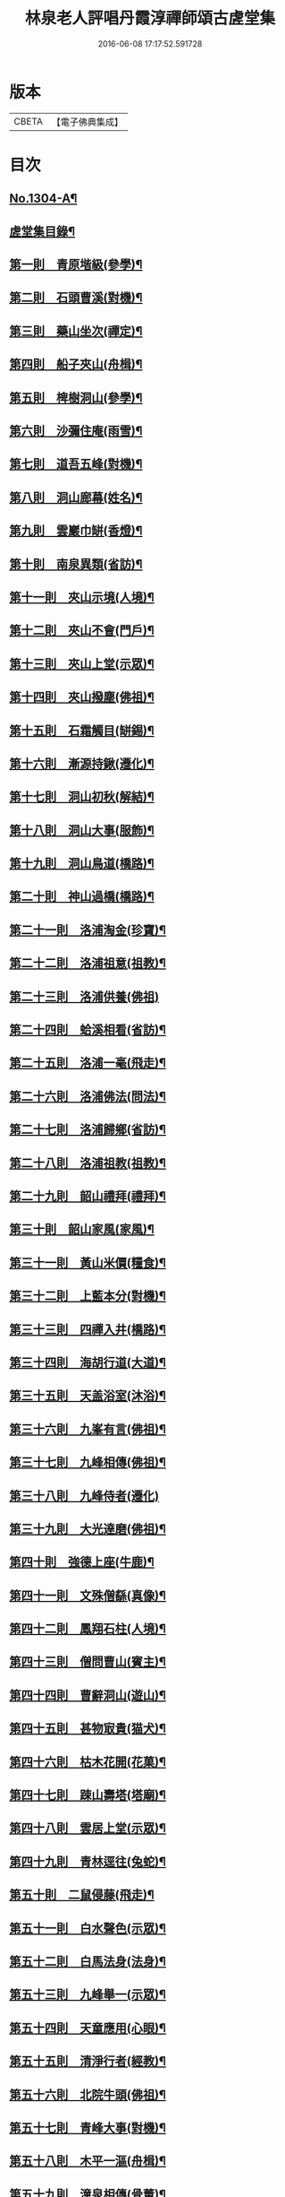 #+TITLE: 林泉老人評唱丹霞淳禪師頌古虗堂集 
#+DATE: 2016-06-08 17:17:52.591728

* 版本
 |     CBETA|【電子佛典集成】|

* 目次
** [[file:KR6q0252_001.txt::001-0322c1][No.1304-A¶]]
** [[file:KR6q0252_001.txt::001-0322c10][虗堂集目錄¶]]
** [[file:KR6q0252_001.txt::001-0323c12][第一則　青原堦級(參學)¶]]
** [[file:KR6q0252_001.txt::001-0324b13][第二則　石頭曹溪(對機)¶]]
** [[file:KR6q0252_001.txt::001-0325a3][第三則　藥山坐次(禪定)¶]]
** [[file:KR6q0252_001.txt::001-0325c17][第四則　船子夾山(舟楫)¶]]
** [[file:KR6q0252_001.txt::001-0326b6][第五則　椑樹洞山(參學)¶]]
** [[file:KR6q0252_001.txt::001-0326c12][第六則　沙彌住庵(雨雪)¶]]
** [[file:KR6q0252_001.txt::001-0327b6][第七則　道吾五峰(對機)¶]]
** [[file:KR6q0252_001.txt::001-0327c17][第八則　洞山廊幕(姓名)¶]]
** [[file:KR6q0252_001.txt::001-0328b15][第九則　雲巖巾缾(香燈)¶]]
** [[file:KR6q0252_001.txt::001-0329a9][第十則　南泉異類(省訪)¶]]
** [[file:KR6q0252_001.txt::001-0329c2][第十一則　夾山示境(人境)¶]]
** [[file:KR6q0252_001.txt::001-0330a19][第十二則　夾山不會(門戶)¶]]
** [[file:KR6q0252_001.txt::001-0330c13][第十三則　夾山上堂(示眾)¶]]
** [[file:KR6q0252_001.txt::001-0331b7][第十四則　夾山撥塵(佛祖)¶]]
** [[file:KR6q0252_001.txt::001-0332a5][第十五則　石霜觸目(缾錫)¶]]
** [[file:KR6q0252_001.txt::001-0332b22][第十六則　漸源持鍬(遷化)¶]]
** [[file:KR6q0252_001.txt::001-0333a22][第十七則　洞山初秋(解結)¶]]
** [[file:KR6q0252_001.txt::001-0333c18][第十八則　洞山大事(服飾)¶]]
** [[file:KR6q0252_002.txt::002-0334b5][第十九則　洞山鳥道(橋路)¶]]
** [[file:KR6q0252_002.txt::002-0335a3][第二十則　神山過橋(橋路)¶]]
** [[file:KR6q0252_002.txt::002-0335b9][第二十一則　洛浦淘金(珍寶)¶]]
** [[file:KR6q0252_002.txt::002-0335c16][第二十二則　洛浦祖意(祖教)¶]]
** [[file:KR6q0252_002.txt::002-0336a24][第二十三則　洛浦供養(佛祖)]]
** [[file:KR6q0252_002.txt::002-0337a5][第二十四則　蛤溪相看(省訪)¶]]
** [[file:KR6q0252_002.txt::002-0337b11][第二十五則　洛浦一毫(飛走)¶]]
** [[file:KR6q0252_002.txt::002-0337c15][第二十六則　洛浦佛法(問法)¶]]
** [[file:KR6q0252_002.txt::002-0338b12][第二十七則　洛浦歸鄉(省訪)¶]]
** [[file:KR6q0252_002.txt::002-0339a3][第二十八則　洛浦祖教(祖教)¶]]
** [[file:KR6q0252_002.txt::002-0339b14][第二十九則　韶山禮拜(禮拜)¶]]
** [[file:KR6q0252_002.txt::002-0339c17][第三十則　韶山家風(家風)¶]]
** [[file:KR6q0252_002.txt::002-0340a19][第三十一則　黃山米價(糧食)¶]]
** [[file:KR6q0252_002.txt::002-0340c8][第三十二則　上藍本分(對機)¶]]
** [[file:KR6q0252_002.txt::002-0341a14][第三十三則　四禪入井(橋路)¶]]
** [[file:KR6q0252_003.txt::003-0341c4][第三十四則　海胡行道(大道)¶]]
** [[file:KR6q0252_003.txt::003-0342a13][第三十五則　天盖浴室(沐浴)¶]]
** [[file:KR6q0252_003.txt::003-0342b23][第三十六則　九峯有言(佛祖)¶]]
** [[file:KR6q0252_003.txt::003-0343a8][第三十七則　九峰相傳(佛祖)¶]]
** [[file:KR6q0252_003.txt::003-0343b24][第三十八則　九峰侍者(遷化)]]
** [[file:KR6q0252_003.txt::003-0344a24][第三十九則　大光達磨(佛祖)¶]]
** [[file:KR6q0252_003.txt::003-0344c9][第四十則　強德上座(牛鹿)¶]]
** [[file:KR6q0252_003.txt::003-0345a22][第四十一則　文殊僧繇(真像)¶]]
** [[file:KR6q0252_003.txt::003-0345c12][第四十二則　鳳翔石柱(人境)¶]]
** [[file:KR6q0252_003.txt::003-0346b11][第四十三則　僧問曹山(賓主)¶]]
** [[file:KR6q0252_003.txt::003-0347a18][第四十四則　曹辭洞山(遊山)¶]]
** [[file:KR6q0252_003.txt::003-0347c3][第四十五則　甚物㝡貴(猫犬)¶]]
** [[file:KR6q0252_003.txt::003-0348a9][第四十六則　枯木花開(花菓)¶]]
** [[file:KR6q0252_003.txt::003-0348b12][第四十七則　踈山壽塔(塔廟)¶]]
** [[file:KR6q0252_003.txt::003-0349a11][第四十八則　雲居上堂(示眾)¶]]
** [[file:KR6q0252_003.txt::003-0349c7][第四十九則　青林逕往(兔蛇)¶]]
** [[file:KR6q0252_004.txt::004-0350b5][第五十則　二鼠侵藤(飛走)¶]]
** [[file:KR6q0252_004.txt::004-0351a5][第五十一則　白水聲色(示眾)¶]]
** [[file:KR6q0252_004.txt::004-0351b21][第五十二則　白馬法身(法身)¶]]
** [[file:KR6q0252_004.txt::004-0352a4][第五十三則　九峰舉一(示眾)¶]]
** [[file:KR6q0252_004.txt::004-0352b16][第五十四則　天童應用(心眼)¶]]
** [[file:KR6q0252_004.txt::004-0353a2][第五十五則　清淨行者(經教)¶]]
** [[file:KR6q0252_004.txt::004-0353b15][第五十六則　北院牛頭(佛祖)¶]]
** [[file:KR6q0252_004.txt::004-0354a11][第五十七則　青峰大事(對機)¶]]
** [[file:KR6q0252_004.txt::004-0354b24][第五十八則　木平一漚(舟楫)¶]]
** [[file:KR6q0252_004.txt::004-0355a7][第五十九則　潼泉相傳(骨董)¶]]
** [[file:KR6q0252_004.txt::004-0355b13][第六十則　問百巖禪(禪定)¶]]
** [[file:KR6q0252_004.txt::004-0356a12][第六十一則　問百嵓道(大道)¶]]
** [[file:KR6q0252_004.txt::004-0356b14][第六十二則　問百巖教(經教)¶]]
** [[file:KR6q0252_004.txt::004-0356c23][第六十三則　泐潭碓搗(器用)¶]]
** [[file:KR6q0252_004.txt::004-0357b5][第六十四則　同安人師(佛祖)¶]]
** [[file:KR6q0252_004.txt::004-0357c8][第六十五則　谷山祖意(祖教)¶]]
** [[file:KR6q0252_004.txt::004-0358a14][第六十六則　白雲深處(對機)¶]]
** [[file:KR6q0252_004.txt::004-0358b20][第六十七則　大嶺清淨(珍寶)¶]]
** [[file:KR6q0252_004.txt::004-0358c24][第六十八則　同安家風(家風)¶]]
** [[file:KR6q0252_005.txt::005-0359b10][第六十九則　依經解義(經教)¶]]
** [[file:KR6q0252_005.txt::005-0359c24][第七十則　問諸佛師(佛祖)¶]]
** [[file:KR6q0252_005.txt::005-0360b6][第七十一則　孤峰獨宿(殿堂)¶]]
** [[file:KR6q0252_005.txt::005-0360c21][第七十二則　問本來心(心眼)¶]]
** [[file:KR6q0252_005.txt::005-0361a24][第七十三則　本來父母(省訪)¶]]
** [[file:KR6q0252_005.txt::005-0361c4][第七十四則　西來的意(祖教)¶]]
** [[file:KR6q0252_005.txt::005-0362a5][第七十五則　阿育家風(家風)¶]]
** [[file:KR6q0252_005.txt::005-0362b20][第七十六則　四海晏清(對機)¶]]
** [[file:KR6q0252_005.txt::005-0362c21][第七十七則　非思量處(對機)¶]]
** [[file:KR6q0252_005.txt::005-0363a24][第七十八則　白眉㬠熱(歲時)¶]]
** [[file:KR6q0252_005.txt::005-0363c11][第七十九則　透法身句(法身)¶]]
** [[file:KR6q0252_005.txt::005-0364a20][第八十則　石門家風(家風)¶]]
** [[file:KR6q0252_006.txt::006-0364c12][第八十一則　淨眾蓮花(花菓)¶]]
** [[file:KR6q0252_006.txt::006-0365a22][第八十二則　同安二機(對機)¶]]
** [[file:KR6q0252_006.txt::006-0365c7][第八十三則　廣德言語(對機)¶]]
** [[file:KR6q0252_006.txt::006-0366b8][第八十四則　廣德久負(鏡扇)¶]]
** [[file:KR6q0252_006.txt::006-0366c11][第八十五則　廣德波浪(舟楫)¶]]
** [[file:KR6q0252_006.txt::006-0367a16][第八十六則　雲光作牛(牛鹿)¶]]
** [[file:KR6q0252_006.txt::006-0367c5][第八十七則　太原數家(齋粥)¶]]
** [[file:KR6q0252_006.txt::006-0368a19][第八十八則　梁山日用(對機)¶]]
** [[file:KR6q0252_006.txt::006-0368c3][第八十九則　梁山祖意(祖教)¶]]
** [[file:KR6q0252_006.txt::006-0369a15][第九十則　梁山空劫(法器)¶]]
** [[file:KR6q0252_006.txt::006-0369b20][第九十一則　大陽上堂(示眾)¶]]
** [[file:KR6q0252_006.txt::006-0370a11][第九十二則　大陽家風(家風)¶]]
** [[file:KR6q0252_006.txt::006-0370b22][第九十三則　投子宗風(法屬)¶]]
** [[file:KR6q0252_006.txt::006-0371a17][第九十四則　投子示眾(飛走)¶]]
** [[file:KR6q0252_006.txt::006-0371c2][第九十五則　投子拈香(帝王)¶]]
** [[file:KR6q0252_006.txt::006-0372a8][第九十六則　天寧誰家(法屬)¶]]
** [[file:KR6q0252_006.txt::006-0372c14][第九十七則　天寧夜半(對機)¶]]
** [[file:KR6q0252_006.txt::006-0373a19][第九十八則　天寧上堂(法身)¶]]
** [[file:KR6q0252_006.txt::006-0373c24][第九十九則　保壽上堂(杖笠)]]
** [[file:KR6q0252_006.txt::006-0374b17][第百則　三界唯心(示眾)¶]]

* 卷
[[file:KR6q0252_001.txt][林泉老人評唱丹霞淳禪師頌古虗堂集 1]]
[[file:KR6q0252_002.txt][林泉老人評唱丹霞淳禪師頌古虗堂集 2]]
[[file:KR6q0252_003.txt][林泉老人評唱丹霞淳禪師頌古虗堂集 3]]
[[file:KR6q0252_004.txt][林泉老人評唱丹霞淳禪師頌古虗堂集 4]]
[[file:KR6q0252_005.txt][林泉老人評唱丹霞淳禪師頌古虗堂集 5]]
[[file:KR6q0252_006.txt][林泉老人評唱丹霞淳禪師頌古虗堂集 6]]

